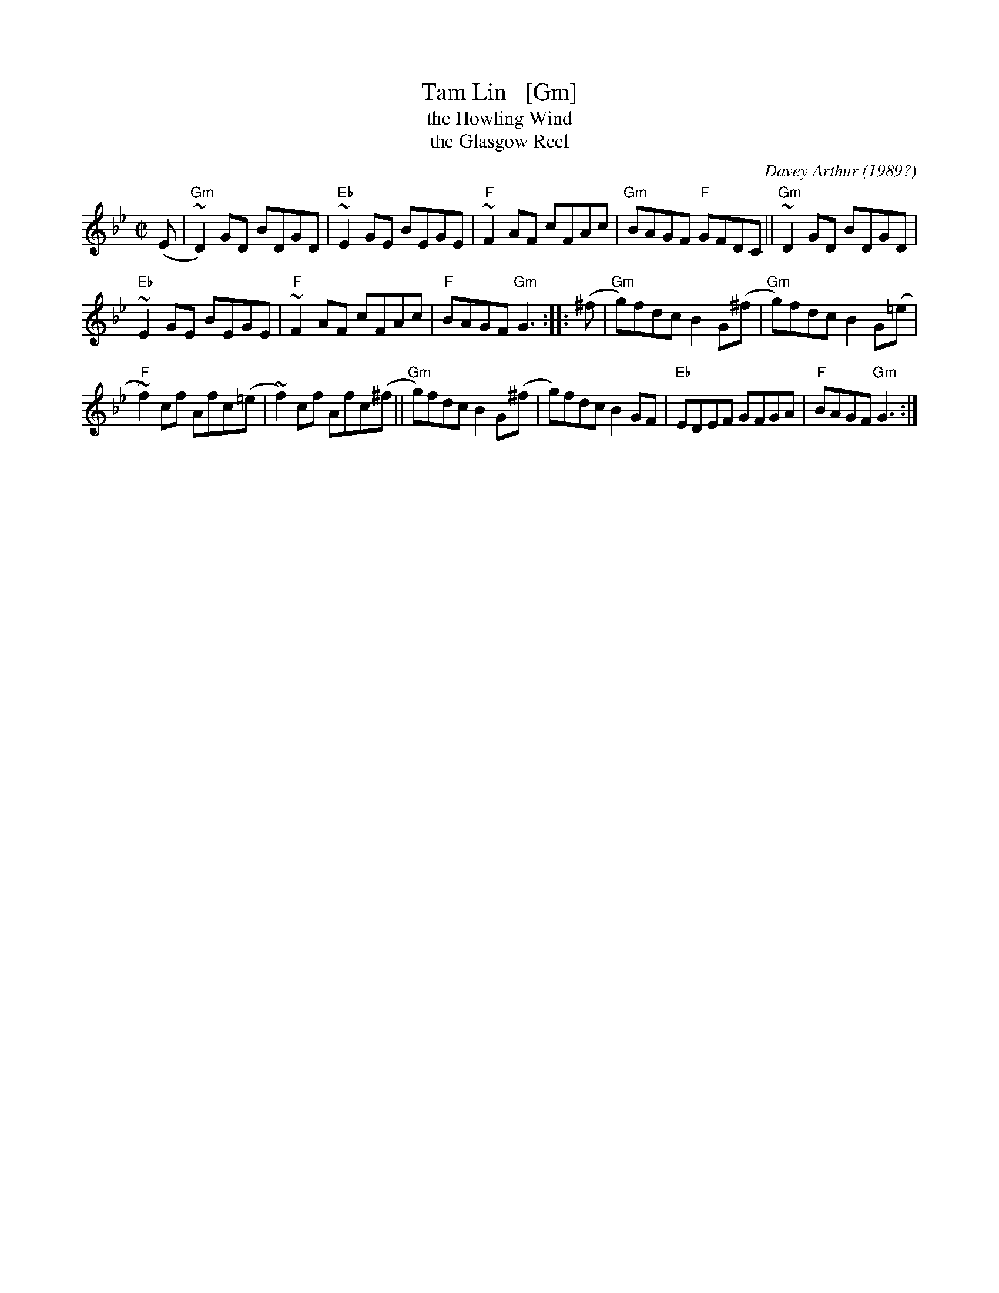 X: 1
T: Tam Lin   [Gm]
T: the Howling Wind
T: the Glasgow Reel
C: Davey Arthur
O: 1989?
S: Elke Baker's version
Z: John Chambers <jc:trillian.mit.edu>
M: C|
L: 1/8
K: Gm
(E |\
"Gm"~D2) GD BDGD | "Eb"~E2 GE BEGE | "F"~F2 AF cFAc | "Gm"BAGF "F"GFDC || "Gm"~D2 GD BDGD |
"Eb"~E2 GE BEGE | "F"~F2 AF cFAc | "F"BAGF "Gm"G3 :: (^f | "Gm"g)fdc B2G(^f | "Gm"g)fdc B2G(=e |
"F"~f2)cf Afc(=e | ~f2)cf Afc(^f || "Gm"g)fdc B2G(^f | g)fdc B2GF | "Eb"EDEF GFGA | "F"BAGF "Gm"G3 :|
